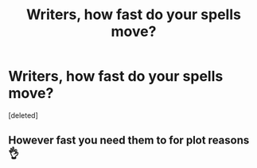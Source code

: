 #+TITLE: Writers, how fast do your spells move?

* Writers, how fast do your spells move?
:PROPERTIES:
:Score: 1
:DateUnix: 1602509348.0
:DateShort: 2020-Oct-12
:FlairText: Discussion
:END:
[deleted]


** However fast you need them to for plot reasons 👌
:PROPERTIES:
:Author: deirox
:Score: 4
:DateUnix: 1602510073.0
:DateShort: 2020-Oct-12
:END:
